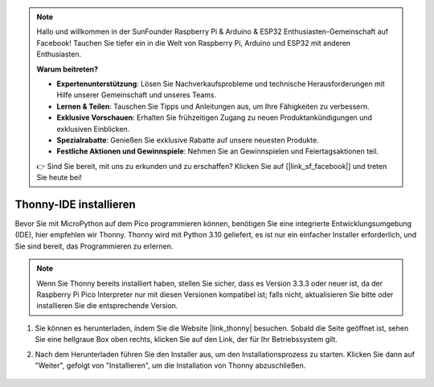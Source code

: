 .. note::

   Hallo und willkommen in der SunFounder Raspberry Pi & Arduino & ESP32 Enthusiasten-Gemeinschaft auf Facebook! Tauchen Sie tiefer ein in die Welt von Raspberry Pi, Arduino und ESP32 mit anderen Enthusiasten.

   **Warum beitreten?**

   - **Expertenunterstützung**: Lösen Sie Nachverkaufsprobleme und technische Herausforderungen mit Hilfe unserer Gemeinschaft und unseres Teams.
   - **Lernen & Teilen**: Tauschen Sie Tipps und Anleitungen aus, um Ihre Fähigkeiten zu verbessern.
   - **Exklusive Vorschauen**: Erhalten Sie frühzeitigen Zugang zu neuen Produktankündigungen und exklusiven Einblicken.
   - **Spezialrabatte**: Genießen Sie exklusive Rabatte auf unsere neuesten Produkte.
   - **Festliche Aktionen und Gewinnspiele**: Nehmen Sie an Gewinnspielen und Feiertagsaktionen teil.

   👉 Sind Sie bereit, mit uns zu erkunden und zu erschaffen? Klicken Sie auf [|link_sf_facebook|] und treten Sie heute bei!

.. _thonny_ide:

Thonny-IDE installieren
=======================================

Bevor Sie mit MicroPython auf dem Pico programmieren können, benötigen Sie eine integrierte Entwicklungsumgebung (IDE), hier empfehlen wir Thonny. Thonny wird mit Python 3.10 geliefert, es ist nur ein einfacher Installer erforderlich, und Sie sind bereit, das Programmieren zu erlernen.


.. note::

    Wenn Sie Thonny bereits installiert haben, stellen Sie sicher, dass es Version 3.3.3 oder neuer ist, da der Raspberry Pi Pico Interpreter nur mit diesen Versionen kompatibel ist; falls nicht, aktualisieren Sie bitte oder installieren Sie die entsprechende Version.

#. Sie können es herunterladen, indem Sie die Website |link_thonny| besuchen. Sobald die Seite geöffnet ist, sehen Sie eine hellgraue Box oben rechts, klicken Sie auf den Link, der für Ihr Betriebssystem gilt.

   .. image:: img/download_thonny.png

#. Nach dem Herunterladen führen Sie den Installer aus, um den Installationsprozess zu starten. Klicken Sie dann auf "Weiter", gefolgt von "Installieren", um die Installation von Thonny abzuschließen.

    .. image:: img/install_thonny6.png

